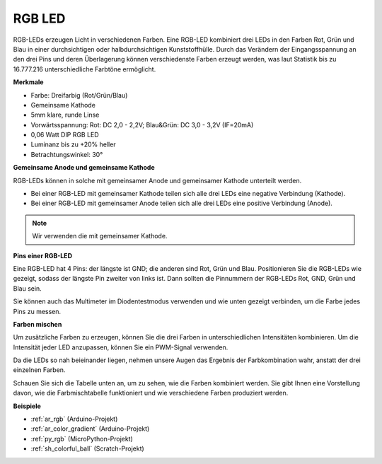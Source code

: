 .. _cpn_rgb:

RGB LED
=================

.. image:: img/rgb_led.png
    :width: 200
    :align: center

RGB-LEDs erzeugen Licht in verschiedenen Farben. Eine RGB-LED kombiniert drei LEDs in den Farben Rot, Grün und Blau in einer durchsichtigen oder halbdurchsichtigen Kunststoffhülle. Durch das Verändern der Eingangsspannung an den drei Pins und deren Überlagerung können verschiedenste Farben erzeugt werden, was laut Statistik bis zu 16.777.216 unterschiedliche Farbtöne ermöglicht.

**Merkmale**

* Farbe: Dreifarbig (Rot/Grün/Blau)
* Gemeinsame Kathode
* 5mm klare, runde Linse
* Vorwärtsspannung: Rot: DC 2,0 - 2,2V; Blau&Grün: DC 3,0 - 3,2V (IF=20mA)
* 0,06 Watt DIP RGB LED
* Luminanz bis zu +20% heller
* Betrachtungswinkel: 30°

**Gemeinsame Anode und gemeinsame Kathode**

RGB-LEDs können in solche mit gemeinsamer Anode und gemeinsamer Kathode unterteilt werden.

* Bei einer RGB-LED mit gemeinsamer Kathode teilen sich alle drei LEDs eine negative Verbindung (Kathode).
* Bei einer RGB-LED mit gemeinsamer Anode teilen sich alle drei LEDs eine positive Verbindung (Anode).

.. image:: img/rgb_cc_ca.jpg

.. note::
    Wir verwenden die mit gemeinsamer Kathode.

**Pins einer RGB-LED**

Eine RGB-LED hat 4 Pins: der längste ist GND; die anderen sind Rot, Grün und Blau. Positionieren Sie die RGB-LEDs wie gezeigt, sodass der längste Pin zweiter von links ist. Dann sollten die Pinnummern der RGB-LEDs Rot, GND, Grün und Blau sein.

.. image:: img/rgb_pin.jpg
    :width: 200

Sie können auch das Multimeter im Diodentestmodus verwenden und wie unten gezeigt verbinden, um die Farbe jedes Pins zu messen.

.. image:: img/rgb_test.png

**Farben mischen**

Um zusätzliche Farben zu erzeugen, können Sie die drei Farben in unterschiedlichen Intensitäten kombinieren. Um die Intensität jeder LED anzupassen, können Sie ein PWM-Signal verwenden.

Da die LEDs so nah beieinander liegen, nehmen unsere Augen das Ergebnis der Farbkombination wahr, anstatt der drei einzelnen Farben.

Schauen Sie sich die Tabelle unten an, um zu sehen, wie die Farben kombiniert werden. Sie gibt Ihnen eine Vorstellung davon, wie die Farbmischtabelle funktioniert und wie verschiedene Farben produziert werden.

.. image:: img/rgb_mix.png

**Beispiele**

* :ref:`ar_rgb` (Arduino-Projekt)
* :ref:`ar_color_gradient` (Arduino-Projekt)
* :ref:`py_rgb` (MicroPython-Projekt)
* :ref:`sh_colorful_ball` (Scratch-Projekt)

